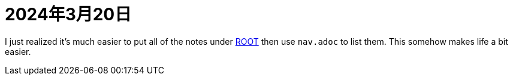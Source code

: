 = 2024年3月20日

I just realized it's much easier to put all of the notes under xref:ROOT:知識.adoc[ROOT] then use ``nav.adoc`` to list them.
This somehow makes life a bit easier.
